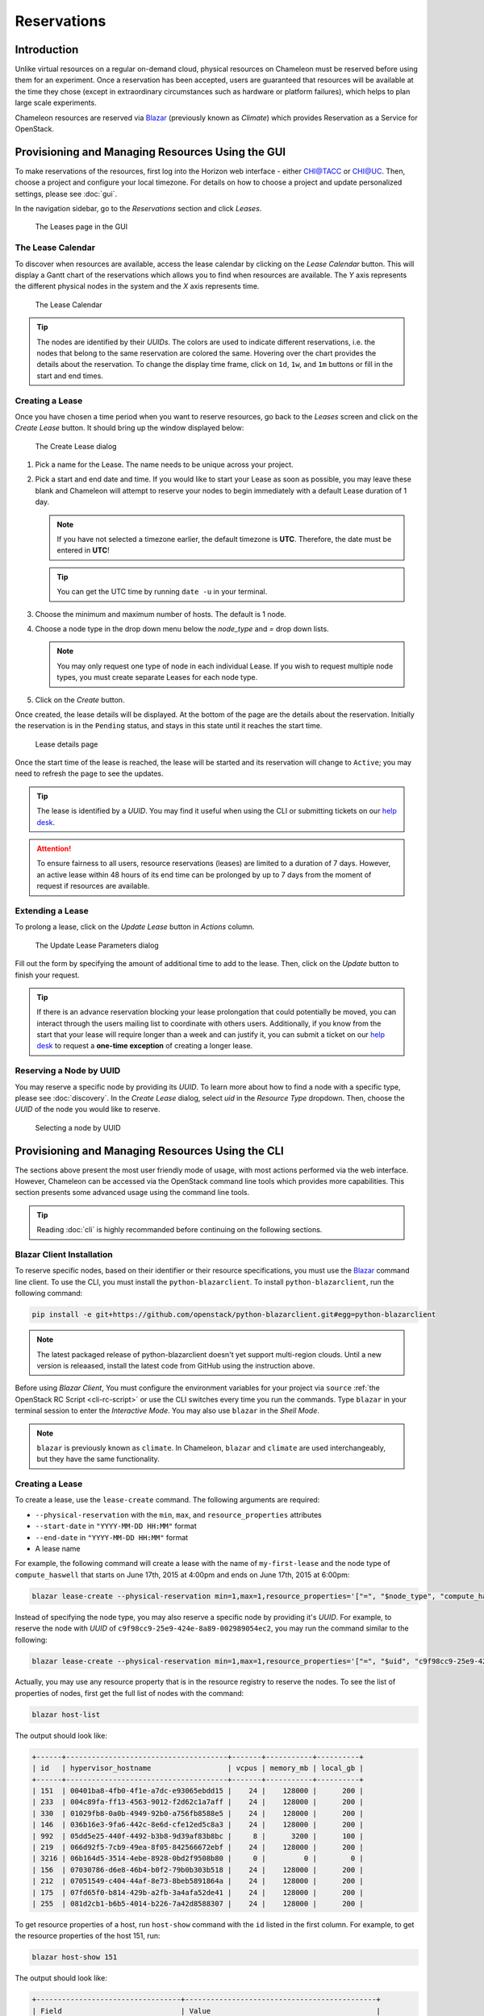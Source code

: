.. _reservations:

===================
Reservations
===================

___________________
Introduction
___________________

Unlike virtual resources on a regular on-demand cloud, physical resources on Chameleon must be reserved before using them for an experiment. Once a reservation has been accepted, users are guaranteed that resources will be available at the time they chose (except in extraordinary circumstances such as hardware or platform failures), which helps to plan large scale experiments.

Chameleon resources are reserved via `Blazar <https://docs.openstack.org/blazar/latest/>`_ (previously known as *Climate*) which provides Reservation as a Service for OpenStack.

___________________________________________________
Provisioning and Managing Resources Using the GUI
___________________________________________________

To make reservations of the resources, first log into the Horizon web interface - either `CHI@TACC <https://chi.tacc.chameleoncloud.org>`_ or `CHI@UC <https://chi.uc.chameleoncloud.org>`_. Then, choose a project and configure your local timezone. For details on how to choose a project and update personalized settings, please see :doc:`gui`.

In the navigation sidebar, go to the *Reservations* section and click *Leases*.

.. figure:: reservations/leasespage.png
   :alt: The Leases page in the GUI

   The Leases page in the GUI

The Lease Calendar
__________________

To discover when resources are available, access the lease calendar by clicking on the *Lease Calendar* button. This will display a Gantt chart of the reservations which allows you to find when resources are available. The *Y* axis represents the different physical nodes in the system and the *X* axis represents time.

.. figure:: reservations/leasecalendar.png
   :alt: The Lease Calendar

   The Lease Calendar

.. tip::
   The nodes are identified by their *UUIDs*. The colors are used to indicate different reservations, i.e. the nodes that belong to the same reservation are colored the same. Hovering over the chart provides the details about the reservation. To change the display time frame, click on ``1d``, ``1w``, and ``1m`` buttons or fill in the start and end times.

.. _reservations-create-lease-gui:

Creating a Lease
________________

Once you have chosen a time period when you want to reserve resources, go back to the *Leases* screen and click on the *Create Lease* button. It should bring up the window displayed below:

.. figure:: reservations/createlease.png
   :alt: The Create Lease dialog

   The Create Lease dialog

#. Pick a name for the Lease. The name needs to be unique across your project.
#. Pick a start and end date and time. If you would like to start your Lease as soon as possible, you may leave these blank and Chameleon will attempt to reserve your nodes to begin immediately with a default Lease duration of 1 day.

   .. note:: 
      If you have not selected a timezone earlier, the default timezone is **UTC**. Therefore, the date must be entered in **UTC**! 
      
   .. tip:: You can get the UTC time by running ``date -u`` in your terminal.

#. Choose the minimum and maximum number of hosts. The default is 1 node.
#. Choose a node type in the drop down menu below the *node_type* and *=* drop down lists.

   .. note:: You may only request one type of node in each individual Lease. If you wish to request multiple node types, you must create separate Leases for each node type.

#. Click on the *Create* button.

Once created, the lease details will be displayed. At the bottom of the page are the details about the reservation. Initially the reservation is in the ``Pending`` status, and stays in this state until it reaches the start time.

.. figure:: reservations/leasedetails.png
   :alt: Lease details page

   Lease details page
   
Once the start time of the lease is reached, the lease will be started and its reservation will change to ``Active``; you may need to refresh the page to see the updates.

.. tip:: The lease is identified by a *UUID*. You may find it useful when using the CLI or submitting tickets on our `help desk <https://www.chameleoncloud.org/user/help/>`_.

.. role:: redbold

.. attention:: 
   To ensure fairness to all users, resource reservations (leases) are limited to a duration of :redbold:`7 days`. However, an active lease within :redbold:`48 hours` of its end time can be prolonged by :redbold:`up to 7 days` from the moment of request if resources are available.

Extending a Lease
_________________

To prolong a lease, click on the *Update Lease* button in *Actions* column.

.. figure:: reservations/updatelease.png
   :alt: The Update Lease Parameters dialog

   The Update Lease Parameters dialog

Fill out the form by specifying the amount of additional time to add to the lease. Then, click on the *Update* button to finish your request.

.. tip:: 
   If there is an advance reservation blocking your lease prolongation that could potentially be moved, you can interact through the users mailing list to coordinate with others users. Additionally, if you know from the start that your lease will require longer than a week and can justify it, you can submit a ticket on our `help desk <https://www.chameleoncloud.org/user/help/>`_ to request a **one-time exception** of creating a longer lease.

Reserving a Node by UUID
________________________

You may reserve a specific node by providing its *UUID*. To learn more about how to find a node with a specific type, please see :doc:`discovery`. In the *Create Lease* dialog, select *uid* in the *Resource Type* dropdown. Then, choose the *UUID* of the node you would like to reserve.

.. figure:: reservations/uid.png
   :alt: Selecting a node by UUID

   Selecting a node by UUID

.. _reservations-extend-lease-gui:


.. _reservation-cli:

___________________________________________________
Provisioning and Managing Resources Using the CLI
___________________________________________________

The sections above present the most user friendly mode of usage, with most actions performed via the web interface. However, Chameleon can be accessed via the OpenStack command line tools which provides more capabilities. This section presents some advanced usage using the command line tools.

.. tip:: Reading :doc:`cli` is highly recommanded before continuing on the following sections.

Blazar Client Installation
____________________________

To reserve specific nodes, based on their identifier or their resource specifications, you must use the `Blazar <https://docs.openstack.org/blazar/latest/>`_ command line client. To use the CLI, you must install the ``python-blazarclient``. To install ``python-blazarclient``, run the following command:

.. code-block:: bash

   pip install -e git+https://github.com/openstack/python-blazarclient.git#egg=python-blazarclient

.. note:: The latest packaged release of python-blazarclient doesn't yet support multi-region clouds. Until a new version is releaased, install the latest code from GitHub using the instruction above.

Before using *Blazar Client*, You must configure the environment variables for your project via ``source`` :ref:`the OpenStack RC Script <cli-rc-script>` or use the CLI switches every time you run the commands. Type ``blazar`` in your terminal session to enter the *Interactive Mode*. You may also use ``blazar`` in the *Shell Mode*.

.. note:: ``blazar`` is previously known as ``climate``. In Chameleon, ``blazar`` and ``climate`` are used interchangeably, but they have the same functionality.

Creating a Lease
________________

To create a lease, use the ``lease-create`` command. The following arguments are required:

- ``--physical-reservation`` with the ``min``, ``max``, and ``resource_properties`` attributes
- ``--start-date`` in ``"YYYY-MM-DD HH:MM"`` format
- ``--end-date`` in ``"YYYY-MM-DD HH:MM"`` format
- A lease name

For example, the following command will create a lease with the name of ``my-first-lease`` and the node type of ``compute_haswell`` that starts on June 17th, 2015 at 4:00pm and ends on June 17th, 2015 at 6:00pm:

.. code-block:: bash

   blazar lease-create --physical-reservation min=1,max=1,resource_properties='["=", "$node_type", "compute_haswell"]' --start-date "2015-06-17 16:00" --end-date "2015-06-17 18:00" my-first-lease

Instead of specifying the node type, you may also reserve a specific node by providing it's *UUID*. For example, to reserve the node with *UUID* of ``c9f98cc9-25e9-424e-8a89-002989054ec2``, you may run the command similar to the following:

.. code-block:: bash

   blazar lease-create --physical-reservation min=1,max=1,resource_properties='["=", "$uid", "c9f98cc9-25e9-424e-8a89-002989054ec2"]' --start-date "2015-06-17 16:00" --end-date "2015-06-17 18:00" my-custom-lease

Actually, you may use any resource property that is in the resource registry to reserve the nodes. To see the list of properties of nodes, first get the full list of nodes with the command:

.. code-block:: bash

   blazar host-list
   
The output should look like:

.. code-block:: text

   +------+--------------------------------------+-------+-----------+----------+
   | id   | hypervisor_hostname                  | vcpus | memory_mb | local_gb |
   +------+--------------------------------------+-------+-----------+----------+
   | 151  | 00401ba8-4fb0-4f1e-a7dc-e93065ebdd15 |    24 |    128000 |      200 |
   | 233  | 004c89fa-ff13-4563-9012-f2d62c1a7aff |    24 |    128000 |      200 |
   | 330  | 01029fb8-0a0b-4949-92b0-a756fb8588e5 |    24 |    128000 |      200 |
   | 146  | 036b16e3-9fa6-442c-8e6d-cfe12ed5c8a3 |    24 |    128000 |      200 |
   | 992  | 05dd5e25-440f-4492-b3b8-9d39af83b8bc |     8 |      3200 |      100 |
   | 219  | 066d92f5-7cb9-49ea-8f05-842566672ebf |    24 |    128000 |      200 |
   | 3216 | 06b164d5-3514-4ebe-8928-0bd2f9508b80 |     0 |         0 |        0 |
   | 156  | 07030786-d6e8-46b4-b0f2-79b0b303b518 |    24 |    128000 |      200 |
   | 212  | 07051549-c404-44af-8e73-8beb5891864a |    24 |    128000 |      200 |
   | 175  | 07fd65f0-b814-429b-a2fb-3a4afa52de41 |    24 |    128000 |      200 |
   | 255  | 081d2cb1-b6b5-4014-b226-7a42d8588307 |    24 |    128000 |      200 |

To get resource properties of a host, run ``host-show`` command with the ``id`` listed in the first column. For example, to get the resource properties of the host 151,  run:

.. code-block:: bash

   blazar host-show 151

The output should look like:

.. code-block:: text

   +----------------------------------+---------------------------------------------+
   | Field                            | Value                                       |
   +----------------------------------+---------------------------------------------+
   | architecture.platform_type       | x86_64                                      |
   | architecture.smp_size            | 2                                           |
   | architecture.smt_size            | 48                                          |
   | bios.release_date                | 03/09/2015                                  |
   | bios.vendor                      | Dell Inc.                                   |
   | bios.version                     | 1.2                                         |
   | chassis.manufacturer             | Dell Inc.                                   |
   | chassis.name                     | PowerEdge R630                              |
   | chassis.serial                   | 4VJGD42                                     |
   | cpu_info                         | baremetal cpu                               |
   | created_at                       | 2015-06-26 20:50:58                         |
   | gpu.gpu                          | False                                       |
   | hypervisor_hostname              | 00401ba8-4fb0-4f1e-a7dc-e93065ebdd15        |
   | hypervisor_type                  | ironic                                      |
   | hypervisor_version               | 1                                           |
   | id                               | 151                                         |
   | uid                              | c9f98cc9-25e9-424e-8a89-002989054ec2        |
   | updated_at                       |                                             |
   | vcpus                            | 48                                          |
   | version                          | 78dbf26565cf24050718674dcf322331fab8ead5    |
   +----------------------------------+---------------------------------------------+

Any of the property listed in the field column may be used to reserve the nodes. For example, you can use ``resource_properties='["=", "$architecture.smp_size", "2"]'`` to reserve a node with two physical processors.

.. note:: Remember to use ``$`` in front of the property.

Extending a Lease
_________________

To extend your lease, use ``lease-update`` command, and provide time duration via ``--prolong-for`` switch. The format of the duration is a number followed by a letter specifying the time unit. ``w`` is for weeks, ``d`` is for days and ``h`` is for hours. For example, if you would like to extend the ``my-first-lease`` by one day, run the following command:

.. code-block:: bash

   blazar lease-update --prolong-for "1d" my-first-lease
   
Chameleon Node Types
_____________________

The following node types are reservable on Chameleon.

+--------------------------+------------------------------------------------------------------------------+
| Node Type                | ``resource_properties='["=", "$node_type", "<Chameleon node type name>"]'``  |
+--------------------------+------------------------------------------------------------------------------+
| Haswell compute nodes    | ``compute_haswell``                                                          |
+--------------------------+------------------------------------------------------------------------------+
| Skylake compute nodes    | ``compute_skylake``                                                          |
+--------------------------+------------------------------------------------------------------------------+
| Storage nodes            | ``storage``                                                                  |
+--------------------------+------------------------------------------------------------------------------+
| Haswell Infiniband nodes | ``compute_haswell_ib``                                                       |
+--------------------------+------------------------------------------------------------------------------+
| Storage Hierarchy nodes  | ``storage_hierarchy``                                                        |
+--------------------------+------------------------------------------------------------------------------+
| NVIDIA K80 nodes         | ``gpu_k80``                                                                  |
+--------------------------+------------------------------------------------------------------------------+
| NVIDIA M40 nodes         | ``gpu_m40``                                                                  |
+--------------------------+------------------------------------------------------------------------------+
| NVIDIA P100 nodes        | ``gpu_p100``                                                                 |
+--------------------------+------------------------------------------------------------------------------+
| NVIDIA P100 NVLink nodes | ``gpu_p100_nvlink``                                                          |
+--------------------------+------------------------------------------------------------------------------+
| FPGA nodes               | ``fpga``                                                                     |
+--------------------------+------------------------------------------------------------------------------+
| Low power Xeon nodes     | ``lowpower_xeon``                                                            |
+--------------------------+------------------------------------------------------------------------------+
| Atom nodes               | ``atom``                                                                     |
+--------------------------+------------------------------------------------------------------------------+
| ARM64 nodes              | ``arm64``                                                                    |
+--------------------------+------------------------------------------------------------------------------+

